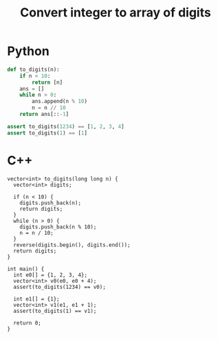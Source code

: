 :PROPERTIES:
:ID:       EC2FE62E-29FD-4C76-8005-050C40EA6D8A
:END:
#+TITLE: Convert integer to array of digits

* Python

#+begin_src python
  def to_digits(n):
      if n < 10:
          return [n]
      ans = []
      while n > 0:
          ans.append(n % 10)
          n = n // 10
      return ans[::-1]

  assert to_digits(1234) == [1, 2, 3, 4]
  assert to_digits(1) == [1]
#+end_src

* C++

#+begin_src C++ :namespaces std :includes vector
  vector<int> to_digits(long long n) {
    vector<int> digits;

    if (n < 10) {
      digits.push_back(n);
      return digits;
    }
    while (n > 0) {
      digits.push_back(n % 10);
      n = n / 10;
    }
    reverse(digits.begin(), digits.end());
    return digits;
  }

  int main() {
    int e0[] = {1, 2, 3, 4};
    vector<int> v0(e0, e0 + 4);
    assert(to_digits(1234) == v0);

    int e1[] = {1};
    vector<int> v1(e1, e1 + 1);
    assert(to_digits(1) == v1);

    return 0;
  }
#+end_src

